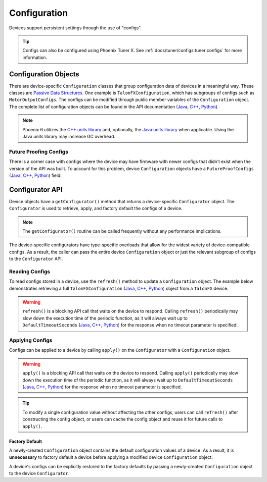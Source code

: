 Configuration
=============

Devices support persistent settings through the use of "configs".

.. tip:: Configs can also be configured using Phoenix Tuner X. See :ref:`docs/tuner/configs:tuner configs` for more information.

Configuration Objects
---------------------

There are device-specific ``Configuration`` classes that group configuration data of devices in a meaningful way. These classes are `Passive Data Structures <https://en.wikipedia.org/wiki/Passive_data_structure>`__. One example is ``TalonFXConfiguration``, which has subgroups of configs such as ``MotorOutputConfigs``. The configs can be modified through public member variables of the ``Configuration`` object. The complete list of configuration objects can be found in the API documentation (`Java <https://api.ctr-electronics.com/phoenix6/release/java/com/ctre/phoenix6/configs/package-summary.html>`__, `C++ <https://api.ctr-electronics.com/phoenix6/release/cpp/namespacectre_1_1phoenix6_1_1configs.html>`__, `Python <https://api.ctr-electronics.com/phoenix6/release/python/autoapi/phoenix6/configs/index.html#module-phoenix6.configs>`__).

.. note:: Phoenix 6 utilizes the `C++ units library <https://docs.wpilib.org/en/stable/docs/software/basic-programming/cpp-units.html>`__ and, optionally, the `Java units library <https://docs.wpilib.org/en/stable/docs/software/basic-programming/java-units.html>`__ when applicable. Using the Java units library may increase GC overhead.

.. tab-set::

   .. tab-item:: Java
      :sync: Java

      .. code-block:: Java

         var talonFXConfigs = new TalonFXConfiguration();

   .. tab-item:: C++
      :sync: C++

      .. code-block:: c++

         configs::TalonFXConfiguration talonFXConfigs{};

   .. tab-item:: Python
      :sync: python

      .. code-block:: python

         talonfx_configs = configs.TalonFXConfiguration()

Future Proofing Configs
^^^^^^^^^^^^^^^^^^^^^^^

There is a corner case with configs where the device may have firmware with newer configs that didn't exist when the version of the API was built. To account for this problem, device ``Configuration`` objects have a ``FutureProofConfigs`` (`Java <https://api.ctr-electronics.com/phoenix6/release/java/com/ctre/phoenix6/configs/TalonFXConfiguration.html#FutureProofConfigs>`__, `C++ <https://api.ctr-electronics.com/phoenix6/release/cpp/classctre_1_1phoenix6_1_1configs_1_1_talon_f_x_configuration.html#a36c4797bc533994122b779405622934d>`__, `Python <https://api.ctr-electronics.com/phoenix6/release/python/autoapi/phoenix6/configs/talon_fx_configs/index.html#phoenix6.configs.talon_fx_configs.TalonFXConfiguration.future_proof_configs>`__) field.

Configurator API
----------------

Device objects have a ``getConfigurator()`` method that returns a device-specific ``Configurator`` object. The ``Configurator`` is used to retrieve, apply, and factory default the configs of a device.

.. note:: The ``getConfigurator()`` routine can be called frequently without any performance implications.

The device-specific configurators have type-specific overloads that allow for the widest variety of device-compatible configs. As a result, the caller can pass the entire device ``Configuration`` object or just the relevant subgroup of configs to the ``Configurator`` API.

.. tab-set::

   .. tab-item:: Java
      :sync: Java

      .. code-block:: Java

         var talonFXConfigurator = m_talonFX.getConfigurator();

   .. tab-item:: C++
      :sync: C++

      .. code-block:: c++

         auto& talonFXConfigurator = m_talonFX.GetConfigurator();

   .. tab-item:: Python
      :sync: python

      .. code-block:: python

         talonfx_configurator = self.talonfx.configurator

Reading Configs
^^^^^^^^^^^^^^^

To read configs stored in a device, use the ``refresh()`` method to update a ``Configuration`` object. The example below demonstrates retrieving a full ``TalonFXConfiguration`` (`Java <https://api.ctr-electronics.com/phoenix6/release/java/com/ctre/phoenix6/configs/TalonFXConfiguration.html>`__, `C++ <https://api.ctr-electronics.com/phoenix6/release/cpp/classctre_1_1phoenix6_1_1configs_1_1_talon_f_x_configuration.html>`__, `Python <https://api.ctr-electronics.com/phoenix6/release/python/autoapi/phoenix6/configs/talon_fx_configs/index.html#phoenix6.configs.talon_fx_configs.TalonFXConfiguration>`__) object from a ``TalonFX`` device.

.. warning:: ``refresh()`` is a blocking API call that waits on the device to respond. Calling ``refresh()`` periodically may slow down the execution time of the periodic function, as it will always wait up to ``DefaultTimeoutSeconds`` (`Java <https://api.ctr-electronics.com/phoenix6/release/java/com/ctre/phoenix6/configs/ParentConfigurator.html#DefaultTimeoutSeconds>`__, `C++ <https://api.ctr-electronics.com/phoenix6/release/cpp/classctre_1_1phoenix6_1_1configs_1_1_parent_configurator.html#aebb53abb6fdcbdf08d3b5e6803c75a81>`__, `Python <https://api.ctr-electronics.com/phoenix6/release/python/autoapi/phoenix6/configs/talon_fx_configs/index.html#phoenix6.configs.talon_fx_configs.TalonFXConfigurator.refresh>`__) for the response when no timeout parameter is specified.

.. tab-set::

   .. tab-item:: Java
      :sync: Java

      .. code-block:: Java

         var talonFXConfigurator = m_talonFX.getConfigurator();
         var talonFXConfigs = new TalonFXConfiguration();

         // optional timeout (in seconds) as a second optional parameter
         talonFXConfigurator.refresh(talonFXConfigs);

   .. tab-item:: C++
      :sync: C++

      .. code-block:: c++

         auto& talonFXConfigurator = m_talonFX.GetConfigurator();
         configs::TalonFXConfiguration talonFXConfigs{};

         // optional timeout (in seconds) as a second optional parameter
         talonFXConfigurator.Refresh(talonFXConfigs);

   .. tab-item:: Python
      :sync: python

      .. code-block:: python

         talonfx_configurator = self.talonfx.configurator
         talonfx_configs = configs.TalonFXConfiguration()

         # optional timeout (in seconds) as a second optional parameter
         talonfx_configurator.refresh(talonfx_configs)

Applying Configs
^^^^^^^^^^^^^^^^

Configs can be applied to a device by calling ``apply()`` on the ``Configurator`` with a ``Configuration`` object.

.. warning:: ``apply()`` is a blocking API call that waits on the device to respond. Calling ``apply()`` periodically may slow down the execution time of the periodic function, as it will always wait up to ``DefaultTimeoutSeconds`` (`Java <https://api.ctr-electronics.com/phoenix6/release/java/com/ctre/phoenix6/configs/ParentConfigurator.html#DefaultTimeoutSeconds>`__, `C++ <https://api.ctr-electronics.com/phoenix6/release/cpp/classctre_1_1phoenix6_1_1configs_1_1_parent_configurator.html#aebb53abb6fdcbdf08d3b5e6803c75a81>`__, `Python <https://api.ctr-electronics.com/phoenix6/release/python/autoapi/phoenix6/configs/talon_fx_configs/index.html#phoenix6.configs.talon_fx_configs.TalonFXConfigurator.apply>`__) for the response when no timeout parameter is specified.

.. tab-set::

   .. tab-item:: Java
      :sync: Java

      .. code-block:: Java

         var talonFXConfigurator = m_talonFX.getConfigurator();
         var motorConfigs = new MotorOutputConfigs();

         // set invert to CW+ and apply config change
         motorConfigs.Inverted = InvertedValue.Clockwise_Positive;
         talonFXConfigurator.apply(motorConfigs);

   .. tab-item:: C++
      :sync: C++

      .. code-block:: c++

         auto& talonFXConfigurator = m_talonFX.GetConfigurator();
         configs::MotorOutputConfigs motorConfigs{};

         // set invert to CW+ and apply config change
         motorConfigs.Inverted = signals::InvertedValue::Clockwise_Positive;
         talonFXConfigurator.Apply(motorConfigs);

   .. tab-item:: Python
      :sync: python

      .. code-block:: python

         talonfx_configurator = self.talonfx.configurator
         motor_configs = configs.MotorOutputConfigs()

         # set invert to CW+ and apply config change
         motor_configs.inverted = signals.InvertValue.CLOCKWISE_POSITIVE
         talonfx_configurator.apply(motor_configs)

.. tip:: To modify a single configuration value without affecting the other configs, users can call ``refresh()`` after constructing the config object, or users can cache the config object and reuse it for future calls to ``apply()``.

Factory Default
~~~~~~~~~~~~~~~

A newly-created ``Configuration`` object contains the default configuration values of a device. As a result, it is **unnecessary** to factory default a device before applying a modified device ``Configuration`` object.

A device's configs can be explicitly restored to the factory defaults by passing a newly-created ``Configuration`` object to the device ``Configurator``.

.. tab-set::

   .. tab-item:: Java
      :sync: Java

      .. code-block:: Java

         m_talonFX.getConfigurator().apply(new TalonFXConfiguration());

   .. tab-item:: C++
      :sync: C++

      .. code-block:: c++

         m_talonFX.GetConfigurator().Apply(configs::TalonFXConfiguration{});

   .. tab-item:: Python
      :sync: python

      .. code-block:: Python

         self.talonfx.configurator.apply(configs.TalonFXConfiguration())
